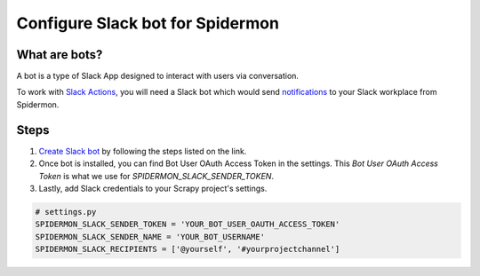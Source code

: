 .. _configuring-slack-bot:

====================================
Configure Slack bot for Spidermon
====================================

What are bots?
==============

A bot is a type of Slack App designed to interact with users via conversation.

To work with `Slack Actions <https://spidermon.readthedocs.io/en/latest/actions.html#slack-action>`_, you will need a Slack bot which would send `notifications <https://spidermon.readthedocs.io/en/latest/getting-started.html#slack-notifications>`_ to your Slack workplace from Spidermon.

Steps
=====

.. note:
    You would need to be leader of Slack workplace for which you are trying to create a bot.

1. `Create Slack bot <https://get.slack.help/hc/en-us/articles/115005265703-Create-a-bot-for-your-workspace>`_ by following the steps listed on the link.

2. Once bot is installed, you can find Bot User OAuth Access Token in the settings. This `Bot User OAuth Access Token` is what we use for `SPIDERMON_SLACK_SENDER_TOKEN`.

3. Lastly, add Slack credentials to your Scrapy project's settings.

.. code-block:: python

    # settings.py
    SPIDERMON_SLACK_SENDER_TOKEN = 'YOUR_BOT_USER_OAUTH_ACCESS_TOKEN'
    SPIDERMON_SLACK_SENDER_NAME = 'YOUR_BOT_USERNAME'
    SPIDERMON_SLACK_RECIPIENTS = ['@yourself', '#yourprojectchannel']
